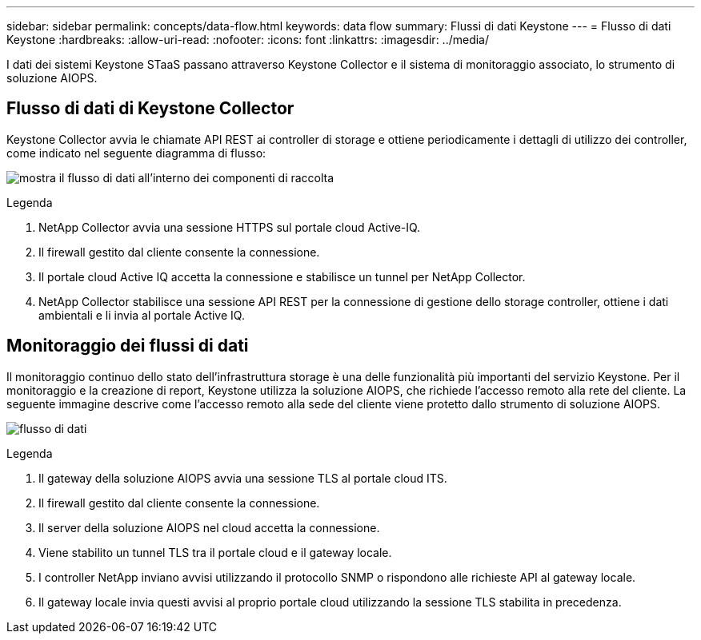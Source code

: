 ---
sidebar: sidebar 
permalink: concepts/data-flow.html 
keywords: data flow 
summary: Flussi di dati Keystone 
---
= Flusso di dati Keystone
:hardbreaks:
:allow-uri-read: 
:nofooter: 
:icons: font
:linkattrs: 
:imagesdir: ../media/


[role="lead"]
I dati dei sistemi Keystone STaaS passano attraverso Keystone Collector e il sistema di monitoraggio associato, lo strumento di soluzione AIOPS.



== Flusso di dati di Keystone Collector

Keystone Collector avvia le chiamate API REST ai controller di storage e ottiene periodicamente i dettagli di utilizzo dei controller, come indicato nel seguente diagramma di flusso:

image:collector-data-flow.png["mostra il flusso di dati all'interno dei componenti di raccolta"]

.Legenda
. NetApp Collector avvia una sessione HTTPS sul portale cloud Active-IQ.
. Il firewall gestito dal cliente consente la connessione.
. Il portale cloud Active IQ accetta la connessione e stabilisce un tunnel per NetApp Collector.
. NetApp Collector stabilisce una sessione API REST per la connessione di gestione dello storage controller, ottiene i dati ambientali e li invia al portale Active IQ.




== Monitoraggio dei flussi di dati

Il monitoraggio continuo dello stato dell'infrastruttura storage è una delle funzionalità più importanti del servizio Keystone. Per il monitoraggio e la creazione di report, Keystone utilizza la soluzione AIOPS, che richiede l'accesso remoto alla rete del cliente. La seguente immagine descrive come l'accesso remoto alla sede del cliente viene protetto dallo strumento di soluzione AIOPS.

image:monitoring-flow.png["flusso di dati"]

.Legenda
. Il gateway della soluzione AIOPS avvia una sessione TLS al portale cloud ITS.
. Il firewall gestito dal cliente consente la connessione.
. Il server della soluzione AIOPS nel cloud accetta la connessione.
. Viene stabilito un tunnel TLS tra il portale cloud e il gateway locale.
. I controller NetApp inviano avvisi utilizzando il protocollo SNMP o rispondono alle richieste API al gateway locale.
. Il gateway locale invia questi avvisi al proprio portale cloud utilizzando la sessione TLS stabilita in precedenza.

